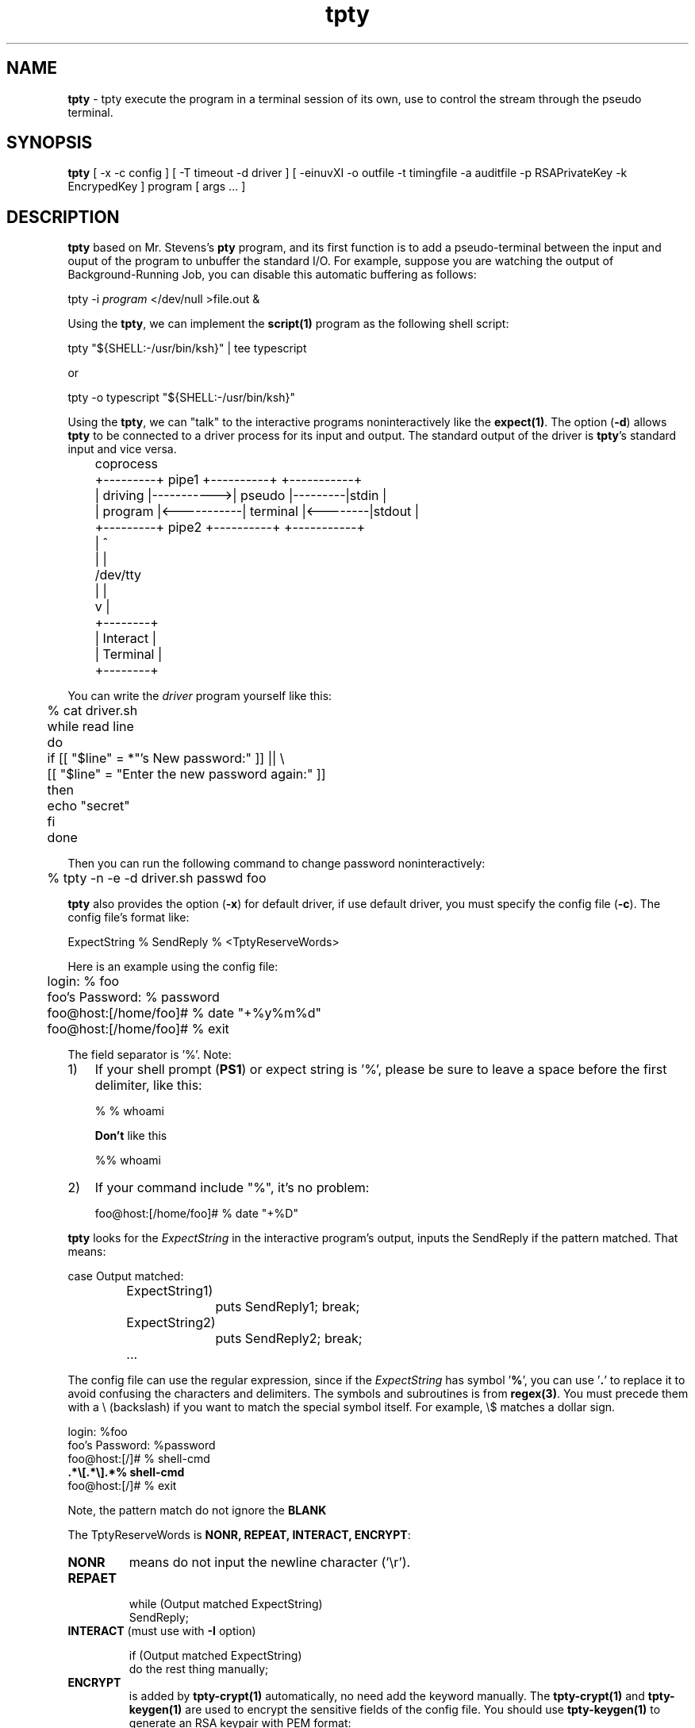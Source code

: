 .\" Manpage for tpty.
.\" Contact gong_cun@bocmacau.com to correct errors or typos.
.TH tpty 1 "30 March 2017" "1.1" "tpty man page"
.SH NAME
\fBtpty\fP \- tpty execute the program in a terminal session of its own, use
to control the stream through the pseudo terminal.
.SH SYNOPSIS
\fBtpty\fP [ -x -c config ] [ -T timeout -d driver ] [ -einuvXI -o outfile -t
timingfile -a auditfile -p RSAPrivateKey -k EncrypedKey ] program [ args ... ]
.SH DESCRIPTION
\fBtpty\fP based on Mr. Stevens's \fBpty\fP program, and its first function is
to add a pseudo-terminal between the input and ouput of the program to
unbuffer the standard I/O. For example, suppose you are watching the output of
 Background-Running Job, you can disable this automatic buffering as follows:
.nf

        tpty -i \fIprogram\fP </dev/null >file.out &

.fi
Using the \fBtpty\fP, we can implement the \fBscript(1)\fP program as the following
shell script:
.nf

        tpty "${SHELL:-/usr/bin/ksh}" | tee typescript

.fi
or
.nf

        tpty -o typescript "${SHELL:-/usr/bin/ksh}"

.fi
Using the \fBtpty\fP, we can "talk" to the interactive programs
noninteractively
like the \fBexpect(1)\fP.  The option (\fB\-d\fP) allows \fBtpty\fP to be
connected to a driver process for its input and output. The standard output of
the driver is \fBtpty\fP's standard input and vice versa.
.nf

	                                             coprocess
	 +---------+   pipe1    +----------+         +-----------+
	 | driving |----------->| pseudo   |---------|stdin      |
	 | program |<-----------| terminal |<--------|stdout     |
	 +---------+   pipe2    +----------+         +-----------+
	    |  ^
	    |  |
	  /dev/tty
	    |  |
	    v  |
	 +--------+
	| Interact |
	| Terminal |
	 +--------+

.fi
You can write the
.I driver
program yourself like this:
.nf

	% cat driver.sh

	while read line
	do
	    if [[ "$line" = *"'s New password:" ]] || \\
	       [[ "$line" = "Enter the new password again:" ]]
	   then
	       echo "secret"
	   fi
	done

.fi
Then you can run the following command to change password noninteractively:
.nf

	% tpty -n -e -d driver.sh passwd foo

.fi
\fBtpty\fP also provides the option (\fB\-x\fP) for default driver, if use
default driver,
you must specify the config file (\fB\-c\fP). The config file's format like:
.nf

    ExpectString % SendReply % <TptyReserveWords>

.fi
Here is an example using the config file:
.nf

	login: % foo
	foo's Password: % password
	foo@host:[/home/foo]# % date "+%y%m%d"
	foo@host:[/home/foo]# % exit

.fi
The field separator is '%'. Note:
.TP \w'1)\ 'u
1)
If your shell prompt (\fBPS1\fP) or expect string
is '%', 
please be sure to leave a space before the first delimiter, like this:
.nf

	% % whoami

.fi
.B Don't
like this
.nf

	%% whoami

.fi
.TP \w'1)\ 'u
2)
If your command include "%", it's no problem:
.nf

	foo@host:[/home/foo]# % date "+%D"

.fi
.PP
\fBtpty\fP looks for the 
.I ExpectString
in the interactive program's output,
inputs the SendReply if the pattern matched. That means:
.nf

	case Output matched:
		ExpectString1)
			puts SendReply1; break;
		ExpectString2)
			puts SendReply2; break;
		...

.fi
The config file can use the regular expression, since if the
.I ExpectString
has symbol '\fB%\fP', you can use '\fB.\fP' to replace it to avoid confusing
the characters and delimiters.
The symbols and subroutines is from \fBregex(3)\fP. You must precede them with a 
\\ (backslash)
if you want to match the special symbol itself. For example, \\$ matches a dollar sign.
.nf

    login: %foo 
    foo's Password: %password 
    foo@host:[/]# % shell-cmd 
    \fB.*\\[.*\\].*% shell-cmd\fP 
    foo@host:[/]# % exit

.fi
Note, the pattern match do not ignore the \fBBLANK\f.
.PP
The TptyReserveWords
is \fBNONR, REPEAT, INTERACT, ENCRYPT\fP:
.TP
.B NONR
means do not input the newline character ('\\r').
.TP
.B REPAET
.nf
    while (Output matched ExpectString)
        SendReply;
.fi
.TP
\fBINTERACT\fP (must use with \fB\-I\fP option)
.nf

    if (Output matched ExpectString)
            do the rest thing manually;
.fi
.TP
.B ENCRYPT
is added by
.B tpty-crypt(1)
automatically, no need add the keyword manually.
The
.B tpty-crypt(1)
and
.B tpty-keygen(1)
are used to encrypt the sensitive fields of the config file.
You should use
.B tpty-keygen(1)
to generate an RSA keypair with PEM format:
.nf

    $ tpty-keygen ./private.pem
    Generating RSA private key, 2048 bit long modulus
    ...+++
    private key : ./private.pem
    public  key : ./private.pem.pub 

.fi
Then you can encode the config file with
.B tpty-crypt(1)
The syntax is
.nf

    \fBtpty-crypt\fP <FileName> <SegmentName> <PublicKey> <StoreFile>

.fi
The
.I FileName
is the configuration file (\fB-c\fP <file>).
The
.I SegmentName
is which segment you want to encode, like "password" etc.
The
.I StoreFile
is the file which is used to stored the encrypted segment.
For example, The original file is
.nf

    assword: % secret
    .*# % whoami
    .*# % exit

.fi
After executed the following command:
.nf

    $ tpty-crypt config "assword:" private.pem.pub config.key

.fi 
The config file will become:
.nf 

    assword: %<ENCRYPT>
    .# % whoami
    .# % exit

.fi
The encrypted key is stored in config.key.  After the file is encrypted, execute:
.nf

    $ tpty -x -c config -p private.pem -k config.key \\
        telnet remote-host

.fi
.PP
Here is another sample of config file:
.nf

    ogin: %foo
    assword: %secret
    .*# % cat LargeFile | more
    --More--% f % <NONR> % <REPEAT>
    .*# % <INTERACT>

.fi
It means enter the name 'foo' when the login prompt appears, enter the
password 'secret' when the password prompt appears, displays the LargeFile
contents with \fBmore(1)\fP, moves the pages until the end of the file, then
do the rest thing manually.


.SH OPTIONS
Valid options are:
.TP
\fB\-a\fP \fIauditfile\fP
File containing all input from stdin, and the time when the command were
executed. You can run the command:
.nf

    $ col -b <auditfile >auditfile.fix 2>&1

.fi
to cleanup the backspace, or run the
.B vtclean(1)
to cleanup all control characters.
.TP
\fB\-d\fP \fIdriver\fP
Specifies the driver program for stdin/stdout.
.TP
\fB\-e\fP
Does not echo characters for slave pty's line discipline.
.TP
\fB\-c\fP \fIconfig\fP
Specifies the config file with default driver, must use \fB\-c\fP and \fB\-x\fP
 flags together.
.TP
\fB\-i\fP
Ignore EOF on standard input.
.TP
\fB\-k\fP \fIEncryptedKey\fP
Specifies the file which save the encrypted segment of the config file. Only
support the PEM key format with 2048 bits now.
.TP
\fB\-n\fP
No interactive mode, will not initial the window size and termios.
.TP
\fB\-o\fP \fIoutfile\fP
Designates the file to be used for record the program's input and output.
.TP
\fB\-p\fP \fIRSAPrivateKey\fP
Specifies the RSA private key to decrypt the config file.
.TP
\fB\-t\fP \fITimingFile\fP
Output timing data to \fITimingFile\fP.
This data contains two fields, separated by a space.
The first field indicates how much time elapsed since the previous output.
The second field indicates how many characters were output this time.
This information can be used to replay outfile (-o) with realistic typing and 
output delays.
.TP
\fB\-T\fP \fItimeout\fP
If after timeout, none of interactive program's output have been seen, \fBtpty
\fP
will exit. If you don't specify the \fB-x\fP option,
the \fBtimeout\fP will be ignored. Default timeout is 10 seconds. If
\fBtimeout\fP < 0, will wait forever.
.TP
\fB\-u\fP
Unlink the encrypted key file (specified by \fB\-k\fP option).
.TP
\fB\-v\fP
Verbose mode. It only displays the slave pty's device name, not is very helpfu
l for debugging.
.TP
\fB\-x\fP
Choose default driver. Must use \fB\-c\fP and \fB\-x\fP flags together, it will
interpret the config file, drive interactive programs in noninteractive modes.
.TP
\fB\-X\fP
Redirect terminal output to /dev/null if use the default driver. But still can use
\fB\-o\fP to dump the output. This option and the \fB\-I\fP option are
mutually exclusive.
.TP
\fB\-I\fP
If you don't want to completely automate a task with a driver
(\fB\-d\fP or \fB\-x\fP), the \fB\-I\fP option is to automate
some of it and then do the rest manually.
For example, if the
.I config's
(\fB\-c\fP) content is:
.nf

        assword: %TopSecret
        .*# % <INTERACT>

.fi
When execute:
.nf

	tpty -I -x -c \fIconfig\fP ssh remote-host

.fi
It means after login the shell automatically, do the rest thing manually. This
option and \fB\-X\fP option are mutually exclusive.

.SH NOTES
Certain interactive commands, such as
\fBvi(1)\fP, create garbage in the outfile (-o).
.B tpty
works best with commands that do not manipulate the screen,
the results are meant to emulate a hardcopy terminal.

.SH Exit Status
This command returns the following exit values:
.TP
\fB0\fP
Successful completion.
.TP
\fB>0\fP
An error occurred.

.SH BUGS
If
.B tpty
with
.B -o
option,
it will place
.I everything
in the output file, including linefeeds and backspaces.  This is not what the
naive user expects. But, you can use some tools to eliminate the garbage
characters, e.g.
.B vtclean(1)
using a state machine to cleanup the escape sequences based on the design
publied by Paul Williams. You can try the command:
.nf

    col -b <record 2>/dev/null | vtclean >record.clean

.fi
.SH HISTORY
.B tpty
The prototype of
.B tpty
was 
.B pty
program written by W. Richard Stevens for APUE.
Cun Gong implemented the default driver for interactive programs 
with other features, was inspired by 
.B expect(1)
and GNU/Linux
.B script(1)
utility.
The
.B tpty
worked on FreeBSD, Solaris, AIX, GNU/Linux and Mac OS X.
.SH SEE ALSO
expect(1), script(1), tptyreplay(1), tty(1), pty(5), regex(3)
.SH PROBLEMS
Problems with
.B tpty
should be reported to <gong_cun@bocmacau.com>
